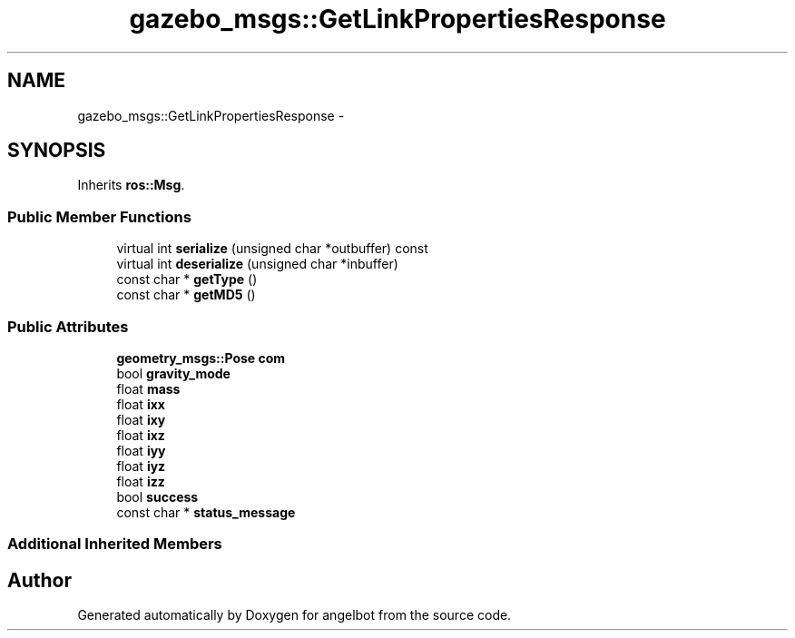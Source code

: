 .TH "gazebo_msgs::GetLinkPropertiesResponse" 3 "Sat Jul 9 2016" "angelbot" \" -*- nroff -*-
.ad l
.nh
.SH NAME
gazebo_msgs::GetLinkPropertiesResponse \- 
.SH SYNOPSIS
.br
.PP
.PP
Inherits \fBros::Msg\fP\&.
.SS "Public Member Functions"

.in +1c
.ti -1c
.RI "virtual int \fBserialize\fP (unsigned char *outbuffer) const "
.br
.ti -1c
.RI "virtual int \fBdeserialize\fP (unsigned char *inbuffer)"
.br
.ti -1c
.RI "const char * \fBgetType\fP ()"
.br
.ti -1c
.RI "const char * \fBgetMD5\fP ()"
.br
.in -1c
.SS "Public Attributes"

.in +1c
.ti -1c
.RI "\fBgeometry_msgs::Pose\fP \fBcom\fP"
.br
.ti -1c
.RI "bool \fBgravity_mode\fP"
.br
.ti -1c
.RI "float \fBmass\fP"
.br
.ti -1c
.RI "float \fBixx\fP"
.br
.ti -1c
.RI "float \fBixy\fP"
.br
.ti -1c
.RI "float \fBixz\fP"
.br
.ti -1c
.RI "float \fBiyy\fP"
.br
.ti -1c
.RI "float \fBiyz\fP"
.br
.ti -1c
.RI "float \fBizz\fP"
.br
.ti -1c
.RI "bool \fBsuccess\fP"
.br
.ti -1c
.RI "const char * \fBstatus_message\fP"
.br
.in -1c
.SS "Additional Inherited Members"


.SH "Author"
.PP 
Generated automatically by Doxygen for angelbot from the source code\&.
